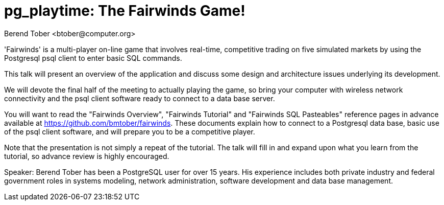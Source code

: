 = pg_playtime: The Fairwinds Game!
:author:    Berend Tober <btober@computer.org>
:copyright: 2015, Berend Tober

'Fairwinds' is a multi-player on-line game that involves real-time,
competitive trading on five simulated markets by using the Postgresql 
psql client to enter basic SQL commands.

This talk will present an overview of the application and discuss some
design and architecture issues underlying its development. 

We will devote the final half of the meeting to actually playing the
game, so bring your computer with wireless network connectivity and 
the psql client software ready to connect to a data base server.

You will want to read the "Fairwinds Overview", "Fairwinds Tutorial"
and "Fairwinds SQL Pasteables" reference pages in advance available at
https://github.com/bmtober/fairwinds. These
documents explain how to connect to a Postgresql data base, basic use
of the psql client software, and will prepare you to be a competitive 
player. 

Note that the presentation is not simply a repeat of the tutorial. 
The talk will fill in and expand upon what you learn from the 
tutorial, so advance review is highly encouraged. 

Speaker: Berend Tober has been a PostgreSQL user for over 15 years. His
experience includes both private industry and federal government roles
in systems modeling, network administration, software development and
data base management.

